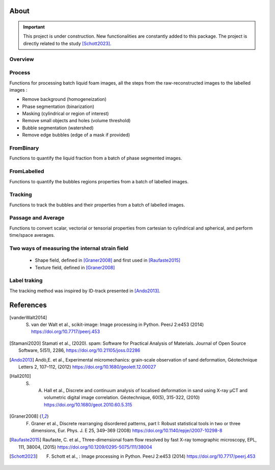 About
=======

.. important::

   This project is under construction. New functionalities are constantly added to this package.
   The project is directly related to the study [Schott2023]_.

Overview
-----------------

.. figure:: Diagram.png
   :scale: 40%
   :alt: Current package structure. The functions in red are not yet included in the package.


Process
-----------------

Functions for processing batch liquid foam images, all the steps from the raw-reconstructed images to the labelled images :

* Remove background (homogeneization)

* Phase segmentation (binarization)

* Masking (cylindrical or region of interest)

* Remove small objects and holes (volume threshold)

* Bubble segmentation (watershed)

* Remove edge bubbles (edge of a mask if provided)

.. figure:: Process.png
   :scale: 40%
   :alt: From the left to the right: **raw**, **phase segmented** and **bubble segmented** images.

FromBinary
-----------------

Functions to quantify the liquid fraction from a batch of phase segmented images.

.. figure:: fromliqfrac.png
   :scale: 40%
   :alt: The liquid fraction along a cartesian mesh can be returned **structured** or **unstructured**.

FromLabelled
-----------------

Functions to quantify the bubbles regions properties from a batch of labelled images.

.. figure:: fromlab.png
   :scale: 40%
   :alt: The function save the regions properties in a **.csv**

Tracking
-----------------

Functions to track the bubbles and their properties from a batch of labelled images.

.. figure:: tracking.png
   :scale: 40%
   :alt: The color (from green to black) indicates the time index. The red points are the lost tracking positions.

Passage and Average
-----------------

Functions to convert scalar, vectorial or tensorial properties from cartesian to cylindrical and spherical, and perform time/space averages.

.. figure:: passage_average.png
   :scale: 40%
   :alt: In this example the displacement field is first expressed in a cylindrical basic and then averaged.



Two ways of measuring the internal strain field
-----------------

   - Shape field, defined in [Graner2008]_ and first used in [Raufaste2015]_

   - Texture field, defined in [Graner2008]_ 
   
.. figure:: shape_texture_3d.PNG
   :scale: 50%

Label traking
-----------------
The tracking method was inspired by ID-track presented in [Ando2013]_.

.. figure:: tracking_3d.PNG
   :scale: 70%
   :alt: Tracking of five bubbles, showing various tracked properties: elastic internal strain, number of neighbours, velocity, and volume.


References
============
.. [vanderWalt2014] S. van der Walt et al., scikit-image: Image processing in Python. PeerJ 2:e453 (2014) https://doi.org/10.7717/peerj.453 

.. [Stamani2020] Stamati et al., (2020). spam: Software for Practical Analysis of Materials. Journal of Open Source Software, 5(51), 2286, https://doi.org/10.21105/joss.02286

.. [Ando2013] Andò,E. et al., Experimental micromechanics: grain-scale observation of sand deformation, Géotechnique Letters 2, 107–112, (2012) https://doi.org/10.1680/geolett.12.00027

.. [Hall2010] S. A. Hall et al., Discrete and continuum analysis of localised deformation in sand using X-ray μCT and volumetric digital image correlation. Géotechnique, 60(5), 315-322, (2010) https://doi.org/10.1680/geot.2010.60.5.315

.. [Graner2008] F. Graner et al., Discrete rearranging disordered patterns, part I: Robust statistical tools in two or three dimensions, Eur. Phys. J. E 25, 349–369 (2008) https://doi.org/10.1140/epje/i2007-10298-8

.. [Raufaste2015] Raufaste, C. et al., Three-dimensional foam flow resolved by fast X-ray tomographic microscopy, EPL, 111, 38004, (2015) https://doi.org/10.1209/0295-5075/111/38004

.. [Schott2023] F. Schott et al., : Image processing in Python. PeerJ 2:e453 (2014) https://doi.org/10.7717/peerj.453 
